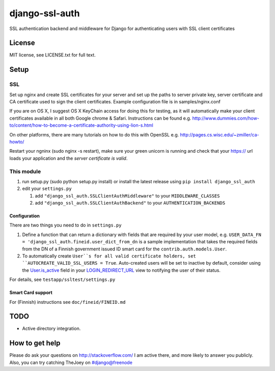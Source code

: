 ===============
django-ssl-auth
===============

.. image:: https://img.shields.io/pypi/v/django-ssl-auth.svg
   :target: https://pypi.python.org/pypi/django-excel-response
   :alt: Latest Version

.. image:: https://travis-ci.org/tarkatronic/django-ssl-auth.svg?branch=master
   :target: https://travis-ci.org/tarkatronic/django-excel-response
   :alt: Test/build status

.. image:: https://codecov.io/gh/tarkatronic/django-ssl-auth/branch/master/graph/badge.svg
   :target: https://codecov.io/gh/tarkatronic/django-excel-response
   :alt: Code coverage

SSL authentication backend and middleware for Django for authenticating users
with SSL client certificates

License
=======

MIT license, see LICENSE.txt for full text.

Setup
=====

SSL
---

Set up nginx and create SSL certificates for your server and set up the paths
to server private key, server certificate and CA certificate used to sign
the client certificates. Example configuration file is in samples/nginx.conf

If you are on OS X, I suggest OS X KeyChain access for doing this for
testing, as it will automatically make your client certificates available in
all both Google chrome & Safari. Instructions can be found e.g.
http://www.dummies.com/how-to/content/how-to-become-a-certificate-authority-using-lion-s.html

On other platforms, there are many tutorials on how to do this with OpenSSL
e.g. http://pages.cs.wisc.edu/~zmiller/ca-howto/

Restart your ngninx (sudo nginx -s restart), make sure your green unicorn is
running and check that your https:// url loads your application and the
*server certificate is valid*.

This module
-----------

1. run setup.py (sudo python setup.py install) or install the latest release
   using ``pip install django_ssl_auth``

2. edit your ``settings.py``

   1. add ``"django_ssl_auth.SSLClientAuthMiddleware"`` to your ``MIDDLEWARE_CLASSES``
   2. add ``"django_ssl_auth.SSLClientAuthBackend"`` to your ``AUTHENTICATION_BACKENDS``

Configuration
~~~~~~~~~~~~~

There are two things you need to do in ``settings.py``

1. Define a function that can return a dictionary with fields that are required
   by your user model, e.g.
   ``USER_DATA_FN = 'django_ssl_auth.fineid.user_dict_from_dn`` is a sample
   implementation that takes the required fields from the DN of a Finnish
   government issued ID smart card for the ``contrib.auth.models.User``.
2. To automatically create ``User``s for all valid certificate holders, set
   ``AUTOCREATE_VALID_SSL_USERS = True``. Auto-created users will be set to
   inactive by default, consider using the `User.is_active`_ field in your
   `LOGIN_REDIRECT_URL`_ view to notifying the user of their status.

For details, see ``testapp/ssltest/settings.py``

Smart Card support
~~~~~~~~~~~~~~~~~~

For (Finnish) instructions see ``doc/fineid/FINEID.md``


TODO
====

* Active directory integration.

How to get help
===============

Please do ask your questions on http://stackoverflow.com/
I am active there, and more likely to answer you publicly.
Also, you can try catching TheJoey on #django@freenode

.. _User.is_active: https://docs.djangoproject.com/en/stable/ref/contrib/auth/#django.contrib.auth.models.User.is_active
.. _LOGIN_REDIRECT_URL: https://docs.djangoproject.com/en/stable/ref/settings/#login-redirect-url

